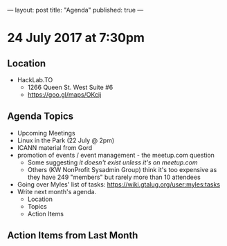 ---
layout: post
title: "Agenda"
published: true
---

* 24 July 2017 at 7:30pm

** Location

- HackLab.TO
  - 1266 Queen St. West Suite #6
  - <https://goo.gl/maps/OKcij>

** Agenda Topics

 - Upcoming Meetings
 - Linux in the Park (22 July @ 2pm)
 - ICANN material from Gord
 - promotion of events / event management - the meetup.com question
   - Some suggesting /it doesn't exist unless it's on meetup.com/
   - Others (KW NonProfit Sysadmin Group) think it's too expensive as they have 249 "members" but rarely more than 10 attendees
 - Going over Myles' list of tasks: <https://wiki.gtalug.org/user:myles:tasks>
 - Write next month's agenda.
   - Location
   - Topics
   - Action Items

** Action Items from Last Month
